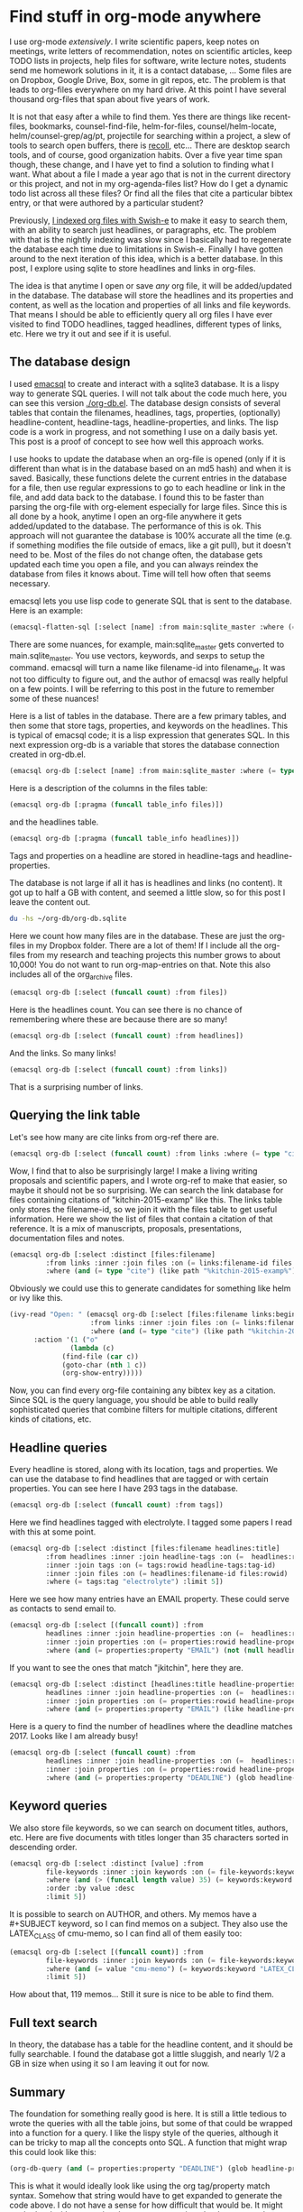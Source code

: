* Find stuff in org-mode anywhere                          
   :PROPERTIES:
   :ID:       5802018C-B757-4F1B-A6A3-D355CF8C8CEB
   :categories: emacs,database,orgmode
   :date:     2017/01/03 14:33:32
   :updated:  2017/01/03 14:33:32
   :END:

I use org-mode /extensively/. I write scientific papers, keep notes on meetings, write letters of recommendation, notes on scientific articles, keep TODO lists in projects, help files for software, write lecture notes, students send me homework solutions in it, it is a contact database, ... Some files are on Dropbox, Google Drive, Box, some in git repos, etc. The problem is that leads to org-files everywhere on my hard drive. At this point I have several thousand org-files that span about five years of work.

It is not that easy after a while to find them. Yes there are things like recent-files, bookmarks, counsel-find-file, helm-for-files, counsel/helm-locate, helm/counsel-grep/ag/pt, projectile for searching within a project, a slew of tools to search open buffers, there is [[https://www.lesbonscomptes.com/recoll/][recoll]], etc... There are desktop search tools, and of course, good organization habits. Over a five year time span though, these change, and I have yet to find a solution to finding what I want. What about a file I made a year ago that is not in the current directory or this project, and not in my org-agenda-files list? How do I get a dynamic todo list across all these files? Or find all the files that cite a particular bibtex entry, or that were authored by a particular student?

Previously, [[http://kitchingroup.cheme.cmu.edu/blog/2015/07/06/Indexing-headlines-in-org-files-with-swish-e-with-laser-sharp-results/][I indexed org files with Swish-e]] to make it easy to search them, with an ability to search just headlines, or paragraphs, etc. The problem with that is the nightly indexing was slow since I basically had to regenerate the database each time due to limitations in Swish-e. Finally I have gotten around to the next iteration of this idea, which is a better database. In this post, I explore using sqlite to store headlines and links in org-files.

The idea is that anytime I open or save /any/ org file, it will be added/updated in the database. The database will store the headlines and its properties and content, as well as the location and properties of all links and file keywords. That means I should be able to efficiently query all org files I have ever visited to find TODO headlines, tagged headlines, different types of links, etc. Here we try it out and see if it is useful.


** The database design

I used [[https://github.com/skeeto/emacsql][emacsql]] to create and interact with a sqlite3 database. It is a lispy way to generate SQL queries. I will not talk about the code much here, you can see this version [[./org-db.el]]. The database design consists of several tables that contain the filenames, headlines, tags, properties, (optionally) headline-content, headline-tags, headline-properties, and links. The lisp code is a work in progress, and not something I use on a daily basis yet. This post is a proof of concept to see how well this approach works. 

I use hooks to update the database when an org-file is opened (only if it is different than what is in the database based on an md5 hash) and when it is saved. Basically, these functions delete the current entries in the database for a file, then use regular expressions to go to each headline or link in the file, and add data back to the database. I found this to be faster than parsing the org-file with org-element especially for large files. Since this is all done by a hook, anytime I open an org-file anywhere it gets added/updated to the database. The performance of this is ok. This approach will not guarantee the database is 100% accurate all the time (e.g. if something modifies the file outside of emacs, like a git pull), but it doesn't need to be. Most of the files do not change often, the database gets updated each time you open a file, and you can always reindex the database from files it knows about. Time will tell how often that seems necessary.

emacsql lets you use lisp code to generate SQL that is sent to the database. Here is an example:

#+BEGIN_SRC emacs-lisp
(emacsql-flatten-sql [:select [name] :from main:sqlite_master :where (= type table)])
#+END_SRC

#+RESULTS:
: SELECT name FROM main.sqlite_master WHERE type = "table";

There are some nuances, for example, main:sqlite_master gets converted to main.sqlite_master. You use vectors, keywords, and sexps to setup the command. emacsql will turn a name like filename-id into filename_id. It was not too difficulty to figure out, and the author of emacsql was really helpful on a few points. I will be referring to this post in the future to remember some of these nuances!

Here is a list of tables in the database. There are a few primary tables, and then some that store tags, properties, and keywords on the headlines. This is typical of emacsql code; it is a lisp expression that generates SQL.  In this next expression org-db is a variable that stores the database connection created in org-db.el.

#+BEGIN_SRC emacs-lisp
(emacsql org-db [:select [name] :from main:sqlite_master :where (= type table)])
#+END_SRC

#+RESULTS:
| files                     |
| tags                      |
| properties                |
| keywords                  |
| headlines                 |
| headline_content          |
| headline_content_content  |
| headline_content_segments |
| headline_content_segdir   |
| headline_content_docsize  |
| headline_content_stat     |
| headline_tags             |
| headline_properties       |
| file_keywords             |
| links                     |

Here is a description of the columns in the files table:

#+BEGIN_SRC emacs-lisp
(emacsql org-db [:pragma (funcall table_info files)])
#+END_SRC

#+RESULTS:
| 0 | rowid    | INTEGER | 0   | nil | 1 |
| 1 | filename |       0 | nil |   0 |   |
| 2 | md5      |       0 | nil |   0 |   |

and the headlines table.

#+BEGIN_SRC emacs-lisp
(emacsql org-db [:pragma (funcall table_info headlines)])
#+END_SRC

#+RESULTS:
| 0 | rowid              | INTEGER | 0   | nil | 1 |
| 1 | filename_id        |       0 | nil |   0 |   |
| 2 | title              |       0 | nil |   0 |   |
| 3 | level              |       0 | nil |   0 |   |
| 4 | todo_keyword       |       0 | nil |   0 |   |
| 5 | todo_type          |       0 | nil |   0 |   |
| 6 | archivedp          |       0 | nil |   0 |   |
| 7 | commentedp         |       0 | nil |   0 |   |
| 8 | footnote_section_p |       0 | nil |   0 |   |
| 9 | begin              |       0 | nil |   0 |   |

Tags and properties on a headline are stored in headline-tags and headline-properties. 

The database is not large if all it has is headlines and links (no content). It got up to half a GB with content, and seemed a little slow, so for this post I leave the content out.

#+BEGIN_SRC sh
du -hs ~/org-db/org-db.sqlite
#+END_SRC

#+RESULTS:
| 56M | /Users/jkitchin/org-db/org-db.sqlite |

Here we count how many files are in the database. These are just the org-files in my Dropbox folder. There are a lot of them! If I include all the org-files from my research and teaching projects this number grows to about 10,000! You do not want to run org-map-entries on that. Note this also includes all of the org_archive files.

#+BEGIN_SRC emacs-lisp
(emacsql org-db [:select (funcall count) :from files])
#+END_SRC

#+RESULTS:
| 1569 |

Here is the headlines count. You can see there is no chance of remembering where these are because there are so many!

#+BEGIN_SRC emacs-lisp
(emacsql org-db [:select (funcall count) :from headlines])
#+END_SRC

#+RESULTS:
| 38587 |

And the links. So many links!

#+BEGIN_SRC emacs-lisp
(emacsql org-db [:select (funcall count) :from links])
#+END_SRC

#+RESULTS:
| 303739 |

That is a surprising number of links. 

** Querying the link table

Let's see how many are cite links from org-ref there are.

#+BEGIN_SRC emacs-lisp
(emacsql org-db [:select (funcall count) :from links :where (= type "cite")])
#+END_SRC

#+RESULTS:
| 14766 |

Wow, I find that to also be surprisingly large!  I make a living writing proposals and scientific papers, and I wrote org-ref to make that easier, so maybe it should not be so surprising. We can search the link database for files containing citations of "kitchin-2015-examp" like this.  The links table only stores the filename-id, so we join it with the files table to get useful information. Here we show the list of files that contain a citation of that reference. It is a mix of manuscripts, proposals, presentations, documentation files and notes.

#+BEGIN_SRC emacs-lisp
(emacsql org-db [:select :distinct [files:filename]
		 :from links :inner :join files :on (= links:filename-id files:rowid) 
		 :where (and (= type "cite") (like path "%kitchin-2015-examp%"))])
#+END_SRC

#+RESULTS:
| /Users/jkitchin/Dropbox/CMU/manuscripts/2015/Research_Data_Publishing_Paper/manuscript.org                                |
| /Users/jkitchin/Dropbox/CMU/manuscripts/2015/Research_Data_Publishing_Paper/manuscript-2015-06-29/manuscript.org          |
| /Users/jkitchin/Dropbox/CMU/manuscripts/2015/Research_Data_Publishing_Paper/manuscript-2015-10-10/manuscript.org          |
| /Users/jkitchin/Dropbox/CMU/manuscripts/2015/Research_Data_Publishing_Paper/manuscript-2016-03-09/manuscript.org          |
| /Users/jkitchin/Dropbox/CMU/manuscripts/2015/Research_Data_Publishing_Paper/manuscript-2016-04-18/manuscript.org          |
| /Users/jkitchin/Dropbox/CMU/manuscripts/2015/human-readable-data/manuscript.org                                           |
| /Users/jkitchin/Dropbox/CMU/manuscripts/@archive/2015/Research_Data_Publishing_Paper/manuscript.org                       |
| /Users/jkitchin/Dropbox/CMU/manuscripts/@archive/2015/Research_Data_Publishing_Paper/manuscript-2015-06-29/manuscript.org |
| /Users/jkitchin/Dropbox/CMU/manuscripts/@archive/2015/Research_Data_Publishing_Paper/manuscript-2015-10-10/manuscript.org |
| /Users/jkitchin/Dropbox/CMU/manuscripts/@archive/2015/Research_Data_Publishing_Paper/manuscript-2016-03-09/manuscript.org |
| /Users/jkitchin/Dropbox/CMU/manuscripts/@archive/2015/Research_Data_Publishing_Paper/manuscript-2016-04-18/manuscript.org |
| /Users/jkitchin/Dropbox/CMU/manuscripts/@archive/2015/human-readable-data/manuscript.org                                  |
| /Users/jkitchin/Dropbox/CMU/meetings/@archive/2015/BES-2015/doe-bes-wed-data-briefing/doe-bes-wed-data-sharing.org        |
| /Users/jkitchin/Dropbox/CMU/meetings/@archive/2015/NIST-july-2015/data-sharing.org                                        |
| /Users/jkitchin/Dropbox/CMU/meetings/@archive/2015/UD-webinar/ud-webinar.org                                              |
| /Users/jkitchin/Dropbox/CMU/meetings/@archive/2016/AICHE/data-sharing/data-sharing.org                                    |
| /Users/jkitchin/Dropbox/CMU/meetings/@archive/2016/Spring-ACS/data-sharing/data-sharing.org                               |
| /Users/jkitchin/Dropbox/CMU/projects/DOE-Early-Career/annual-reports/final-report/kitchin-DESC0004031-final-report.org    |
| /Users/jkitchin/Dropbox/CMU/proposals/@archive/2015/DOE-renewal/proposal-v2.org                                           |
| /Users/jkitchin/Dropbox/CMU/proposals/@archive/2015/DOE-renewal/archive/proposal.org                                      |
| /Users/jkitchin/Dropbox/CMU/proposals/@archive/2016/DOE-single-atom-alloy/proposal.org                                    |
| /Users/jkitchin/Dropbox/CMU/proposals/@archive/2016/MRSEC/MRSEC-IRG-metastable-materials-preproposal/IRG-concept.org      |
| /Users/jkitchin/Dropbox/CMU/proposals/@archive/2016/ljaf-open-science/kitchin-proposal.org                                |
| /Users/jkitchin/Dropbox/CMU/proposals/@archive/2016/nsf-germination/project-description.org                               |
| /Users/jkitchin/Dropbox/CMU/proposals/@archive/2016/nsf-reu-supplement/project-description.org                            |
| /Users/jkitchin/Dropbox/CMU/proposals/@archive/2016/proctor-and-gamble-education/proposal.org                             |
| /Users/jkitchin/Dropbox/bibliography/notes.org                                                                            |
| /Users/jkitchin/Dropbox/kitchingroup/jmax/org-ref/citeproc/readme.org                                                     |
| /Users/jkitchin/Dropbox/kitchingroup/jmax/org-ref/citeproc/readme-unsrt.org                                               |
| /Users/jkitchin/Dropbox/kitchingroup/jmax/org-ref/citeproc/readme-author-year.org                                         |
| /Users/jkitchin/Dropbox/kitchingroup/jmax/org-ref/tests/test-1.org                                                        |
| /Users/jkitchin/Dropbox/kitchingroup/jmax/org-ref/tests/sandbox/elpa/org-ref-20160122.1725/citeproc/readme.org            |

Obviously we could use this to generate candidates for something like helm or ivy like this. 

#+BEGIN_SRC emacs-lisp
(ivy-read "Open: " (emacsql org-db [:select [files:filename links:begin]
				    :from links :inner :join files :on (= links:filename-id files:rowid) 
				    :where (and (= type "cite") (like path "%kitchin-2015-examp%"))])
	  :action '(1 ("o"
		       (lambda (c)
			 (find-file (car c))
			 (goto-char (nth 1 c))
			 (org-show-entry)))))
#+END_SRC

#+RESULTS:
: /Users/jkitchin/Dropbox/CMU/manuscripts/2015/human-readable-data/manuscript.org

Now, you can find every org-file containing any bibtex key as a citation. Since SQL is the query language, you should be able to build really sophisticated queries that combine filters for multiple citations, different kinds of citations, etc.

** Headline queries

Every headline is stored, along with its location, tags and properties. We can use the database to find headlines that are tagged or with certain properties. You can see here I have 293 tags in the database.

#+BEGIN_SRC emacs-lisp
(emacsql org-db [:select (funcall count) :from tags])
#+END_SRC

#+RESULTS:
| 293 |

Here we find headlines tagged with electrolyte. I tagged some papers I read with this at some point.

#+BEGIN_SRC emacs-lisp
(emacsql org-db [:select :distinct [files:filename headlines:title]
		 :from headlines :inner :join headline-tags :on (=  headlines:rowid headline-tags:headline-id)
		 :inner :join tags :on (= tags:rowid headline-tags:tag-id)
		 :inner :join files :on (= headlines:filename-id files:rowid)
		 :where (= tags:tag "electrolyte") :limit 5])
#+END_SRC

#+RESULTS:
| /Users/jkitchin/Dropbox/org-mode/prj-doe-early-career.org | 2010 - Nickel-borate oxygen-evolving catalyst that functions under benign conditions                                                                     |
| /Users/jkitchin/Dropbox/bibliography/notes.org            | 1971 - A Correlation of the Solution Properties and the  Electrochemical Behavior of the Nickel Hydroxide  Electrode in Binary Aqueous Alkali Hydroxides |
| /Users/jkitchin/Dropbox/bibliography/notes.org            | 1981 - Studies concerning charged nickel hydroxide electrodes IV. Reversible potentials in LiOH, NaOH, RbOH and CsOH                                     |
| /Users/jkitchin/Dropbox/bibliography/notes.org            | 1986 - The effect of lithium in preventing iron poisoning in the nickel hydroxide electrode                                                              |
| /Users/jkitchin/Dropbox/bibliography/notes.org            | 1996 - The role of lithium in preventing the detrimental effect of iron on alkaline battery nickel hydroxide electrode: A mechanistic aspect             |

Here we see how many entries have an EMAIL property. These could serve as contacts to send email to.

#+BEGIN_SRC emacs-lisp
(emacsql org-db [:select [(funcall count)] :from
		 headlines :inner :join headline-properties :on (=  headlines:rowid headline-properties:headline-id)
		 :inner :join properties :on (= properties:rowid headline-properties:property-id)
		 :where (and (= properties:property "EMAIL") (not (null headline-properties:value)))])
#+END_SRC

#+RESULTS:
| 7452 |

If you want to see the ones that match "jkitchin", here they are. 

#+BEGIN_SRC emacs-lisp
(emacsql org-db [:select :distinct [headlines:title headline-properties:value] :from
	     headlines :inner :join headline-properties :on (=  headlines:rowid headline-properties:headline-id)
	     :inner :join properties :on (= properties:rowid headline-properties:property-id)
	     :where (and (= properties:property "EMAIL") (like headline-properties:value "%jkitchin%"))])
#+END_SRC

#+RESULTS:
| John Kitchin  | jkitchin@andrew.cmu.edu |
| John Kitchin  | jkitchin@cmu.edu        |
| Kitchin, John | jkitchin@andrew.cmu.edu |


Here is a query to find the number of headlines where the deadline matches 2017. Looks like I am already busy!

#+BEGIN_SRC emacs-lisp
(emacsql org-db [:select (funcall count) :from
	     headlines :inner :join headline-properties :on (=  headlines:rowid headline-properties:headline-id)
	     :inner :join properties :on (= properties:rowid headline-properties:property-id)
	     :where (and (= properties:property "DEADLINE") (glob headline-properties:value "*2017*"))])
#+END_SRC

#+RESULTS:
| 50 |

** Keyword queries

We also store file keywords, so we can search on document titles, authors, etc. Here are five documents with titles longer than 35 characters sorted in descending order. 

#+BEGIN_SRC emacs-lisp
(emacsql org-db [:select :distinct [value] :from
		 file-keywords :inner :join keywords :on (= file-keywords:keyword-id keywords:rowid)
		 :where (and (> (funcall length value) 35) (= keywords:keyword "TITLE"))
		 :order :by value :desc
		 :limit 5])
#+END_SRC

#+RESULTS:
| pycse - Python3 Computations in Science and Engineering                                                            |
| org-show - simple presentations in org-mode                                                                        |
| org-mode - A Human Readable, Machine Addressable Approach to Data Archiving and Sharing in Science and Engineering |
| modifying emacs to make typing easier.                                                                             |
| jmax - John's customizations to maximize Emacs                                                                     |

It is possible to search on AUTHOR, and others. My memos have a #+SUBJECT keyword, so I can find memos on a subject. They also use the LATEX_CLASS of cmu-memo, so I can find all of them easily too:

#+BEGIN_SRC emacs-lisp
(emacsql org-db [:select [(funcall count)] :from
		 file-keywords :inner :join keywords :on (= file-keywords:keyword-id keywords:rowid)
		 :where (and (= value "cmu-memo") (= keywords:keyword "LATEX_CLASS"))
		 :limit 5])
#+END_SRC

#+RESULTS:
| 119 |

How about that, 119 memos... Still it sure is nice to be able to find them.

** Full text search

In theory, the database has a table for the headline content, and it should be fully searchable. I found the database got a little sluggish, and nearly 1/2 a GB in size when using it so I am leaving it out for now.

** Summary

The foundation for something really good is here. It is still a little tedious to wrote the queries with all the table joins, but some of that could be wrapped into a function for a query. I like the lispy style of the queries, although it can be tricky to map all the concepts onto SQL. A function that might wrap this could look like this:

#+BEGIN_SRC emacs-lisp
(org-db-query (and (= properties:property "DEADLINE") (glob headline-properties:value "*2017*")))
#+END_SRC

This is what it would ideally look like using the org tag/property match syntax. Somehow that string would have to get expanded to generate the code above. I do not have a sense for how difficult that would be. It might not be hard with [[https://github.com/skeeto/rdp][a recursive descent parser]], written by the same author as emacsql.

#+BEGIN_SRC emacs-lisp
(org-db-query "DEADLINE={2017}")
#+END_SRC

The performance is only ok. For large org files there is a notable lag in updating the database, which is notable because while updating, Emacs is blocked. I could try using an idle timer for updates with a queue, or get more clever about when to update. It is not essential that the updates be real-time, only that they are reasonably accurate or done by the time I next search. For now, it is not too annoying though. As a better database, I have had my eye on [[https://xapian.org][xapian]] since that is what mu4e (and notmuch) uses. It might be good to have an external library for parsing org-files, i.e. not through emacs, for this. It would certainly be faster. It seems like a big project though, maybe next summer ;)

Another feature this might benefit from is ignore patterns, or some file feature that prevents it from being indexed. For example, I keep an encrypted password file in org-mode, but as soon as I opened it, it got indexed right into the database, in plain text. If you walk your file system, it might make sense to avoid some directories, like .dropbox.cache. Otherwise, this still looks like a promising approach. 


